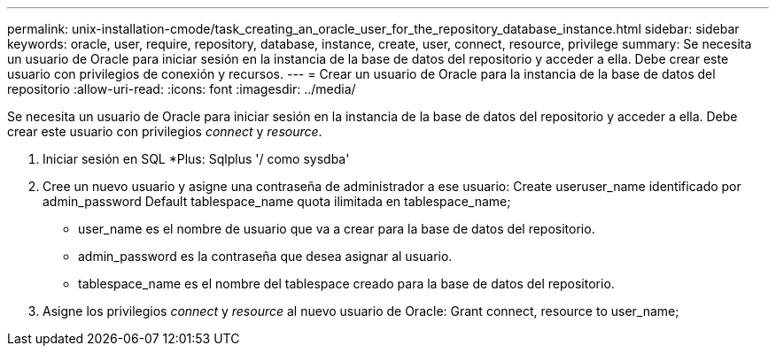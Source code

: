 ---
permalink: unix-installation-cmode/task_creating_an_oracle_user_for_the_repository_database_instance.html 
sidebar: sidebar 
keywords: oracle, user, require, repository, database, instance, create, user, connect, resource, privilege 
summary: Se necesita un usuario de Oracle para iniciar sesión en la instancia de la base de datos del repositorio y acceder a ella. Debe crear este usuario con privilegios de conexión y recursos. 
---
= Crear un usuario de Oracle para la instancia de la base de datos del repositorio
:allow-uri-read: 
:icons: font
:imagesdir: ../media/


[role="lead"]
Se necesita un usuario de Oracle para iniciar sesión en la instancia de la base de datos del repositorio y acceder a ella. Debe crear este usuario con privilegios _connect_ y _resource_.

. Iniciar sesión en SQL *Plus: Sqlplus '/ como sysdba'
. Cree un nuevo usuario y asigne una contraseña de administrador a ese usuario: Create useruser_name identificado por admin_password Default tablespace_name quota ilimitada en tablespace_name;
+
** user_name es el nombre de usuario que va a crear para la base de datos del repositorio.
** admin_password es la contraseña que desea asignar al usuario.
** tablespace_name es el nombre del tablespace creado para la base de datos del repositorio.


. Asigne los privilegios _connect_ y _resource_ al nuevo usuario de Oracle: Grant connect, resource to user_name;

